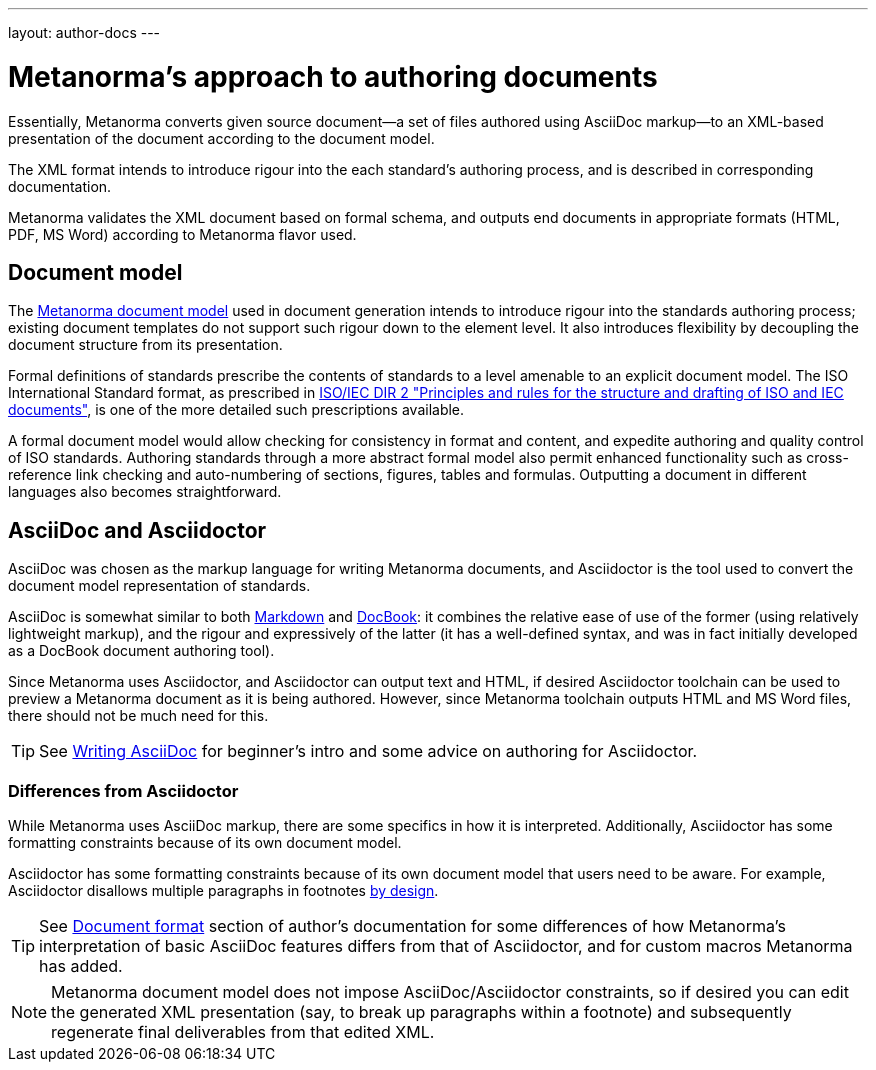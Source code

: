 ---
layout: author-docs
---

= Metanorma’s approach to authoring documents

Essentially, Metanorma converts given
source document—a set of files authored using AsciiDoc markup—to an XML-based presentation
of the document according to the document model.

The XML format intends to introduce rigour into the each
standard’s authoring process, and is described in corresponding documentation.

Metanorma validates the XML document based on formal schema, and outputs
end documents in appropriate formats (HTML, PDF, MS Word) according to Metanorma flavor used.

== Document model

The https://github.com/riboseinc/metanorma-model-iso[Metanorma document model] used in document generation
intends to introduce rigour into the standards authoring process; existing 
document templates do not support such rigour down to the element level. It also introduces
flexibility by decoupling the document structure from its presentation.

Formal definitions of standards prescribe the contents of standards to a level
amenable to an explicit document model.
The ISO International Standard format, as prescribed in
http://www.iec.ch/members_experts/refdocs/iec/isoiecdir-2%7Bed7.0%7Den.pdf[ISO/IEC DIR 2 "Principles and rules for the structure and drafting of ISO and IEC documents"],
is one of the more detailed such prescriptions available.

A formal document model would allow checking for consistency in format and content, and expedite
authoring and quality control of ISO standards. Authoring standards through a
more abstract formal model also permit enhanced functionality such as  
cross-reference link checking and auto-numbering of sections, figures, tables and formulas.
Outputting a document in different languages also becomes straightforward.

== AsciiDoc and Asciidoctor

AsciiDoc was chosen as the markup language for writing Metanorma documents,
and Asciidoctor is the tool used to convert the document model representation of standards.

AsciiDoc is somewhat similar to both https://daringfireball.net/projects/markdown/[Markdown]
and https://docbook.org/[DocBook]: it combines the relative ease of use of the former
(using relatively lightweight markup), and the rigour and expressively of the
latter (it has a well-defined syntax, and was in fact initially developed as a
DocBook document authoring tool).

Since Metanorma uses Asciidoctor, and Asciidoctor can output text and HTML,
if desired Asciidoctor toolchain can be used to preview a Metanorma document
as it is being authored.
However, since Metanorma toolchain outputs HTML and MS Word files, there should
not be much need for this.

TIP: See link:/author/topics/writing-asciidoc[Writing AsciiDoc] for beginner’s intro
and some advice on authoring for Asciidoctor.

=== Differences from Asciidoctor

While Metanorma uses AsciiDoc markup, there are some specifics in how it is interpreted.
Additionally, Asciidoctor has some formatting constraints because of its own document model.

Asciidoctor has some formatting constraints because of its own document model
that users need to be aware. For example, Asciidoctor disallows
multiple paragraphs in footnotes
http://discuss.asciidoctor.org/footnotes-with-paragraph-breaks-td4130.html[by design].

TIP: See link:/author/topics/document-format/[Document format] section of author’s documentation
for some differences of how Metanorma’s interpretation of basic AsciiDoc features differs
from that of Asciidoctor, and for custom macros Metanorma has added.

[NOTE]
====
Metanorma document model does not impose AsciiDoc/Asciidoctor constraints,
so if desired you can edit the generated XML presentation (say, to break up paragraphs
within a footnote) and subsequently regenerate final deliverables from that edited XML.
====

